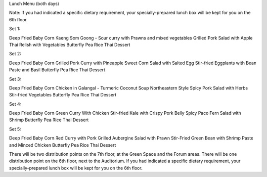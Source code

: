 Lunch Menu (both days)

Note: If you had indicated a specific dietary requirement, your specially-prepared lunch box will be kept for you on the 6th floor.


Set 1:

Deep Fried Baby Corn
Kaeng Som Goong - Sour curry with Prawns and mixed vegetables
Grilled Pork Salad with Apple
Thai Relish with Vegetables
Butterfly Pea Rice
Thai Dessert


Set 2:

Deep Fried Baby Corn
Grilled Pork Curry with Pineapple
Sweet Corn Salad with Salted Egg
Stir-fried Eggplants with Bean Paste and Basil
Butterfly Pea Rice
Thai Dessert


Set 3:

Deep Fried Baby Corn
Chicken in Galangal - Turmeric Coconut Soup
Northeastern Style Spicy Pork Salad with Herbs
Stir-fried Vegetables
Butterfly Pea Rice
Thai Dessert


Set 4:

Deep Fried Baby Corn
Green Curry With Chicken
Stir-fried Kale with Crispy Pork Belly
Spicy Paco Fern Salad with Shrimp
Butterfly Pea Rice
Thai Dessert


Set 5:


Deep Fried Baby Corn
Red Curry with Pork
Grilled Aubergine Salad with Prawn
Stir-Fried Green Bean with Shrimp Paste and Minced Chicken
Butterfly Pea Rice
Thai Dessert

There will be two distribution points on the 7th floor, at the Green Space and the Forum areas.
There will be one distribution point on the 6th floor, next to the Auditorium.
If you had indicated a specific dietary requirement, your specially-prepared lunch box will be kept for you on the 6th floor.
